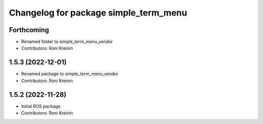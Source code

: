 ^^^^^^^^^^^^^^^^^^^^^^^^^^^^^^^^^^^^^^
Changelog for package simple_term_menu
^^^^^^^^^^^^^^^^^^^^^^^^^^^^^^^^^^^^^^

Forthcoming
-----------
* Renamed folder to simple_term_menu_vendor
* Contributors: Roni Kreinin

1.5.3 (2022-12-01)
------------------
* Renamed package to simple_term_menu_vendor
* Contributors: Roni Kreinin

1.5.2 (2022-11-28)
------------------
* Initial ROS package
* Contributors: Roni Kreinin
